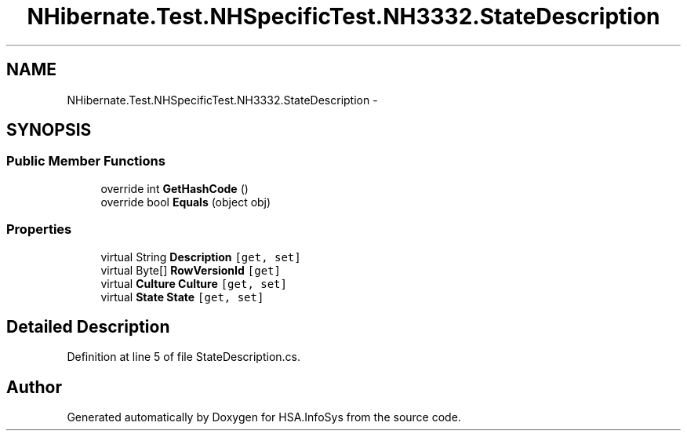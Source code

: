 .TH "NHibernate.Test.NHSpecificTest.NH3332.StateDescription" 3 "Fri Jul 5 2013" "Version 1.0" "HSA.InfoSys" \" -*- nroff -*-
.ad l
.nh
.SH NAME
NHibernate.Test.NHSpecificTest.NH3332.StateDescription \- 
.SH SYNOPSIS
.br
.PP
.SS "Public Member Functions"

.in +1c
.ti -1c
.RI "override int \fBGetHashCode\fP ()"
.br
.ti -1c
.RI "override bool \fBEquals\fP (object obj)"
.br
.in -1c
.SS "Properties"

.in +1c
.ti -1c
.RI "virtual String \fBDescription\fP\fC [get, set]\fP"
.br
.ti -1c
.RI "virtual Byte[] \fBRowVersionId\fP\fC [get]\fP"
.br
.ti -1c
.RI "virtual \fBCulture\fP \fBCulture\fP\fC [get, set]\fP"
.br
.ti -1c
.RI "virtual \fBState\fP \fBState\fP\fC [get, set]\fP"
.br
.in -1c
.SH "Detailed Description"
.PP 
Definition at line 5 of file StateDescription\&.cs\&.

.SH "Author"
.PP 
Generated automatically by Doxygen for HSA\&.InfoSys from the source code\&.
